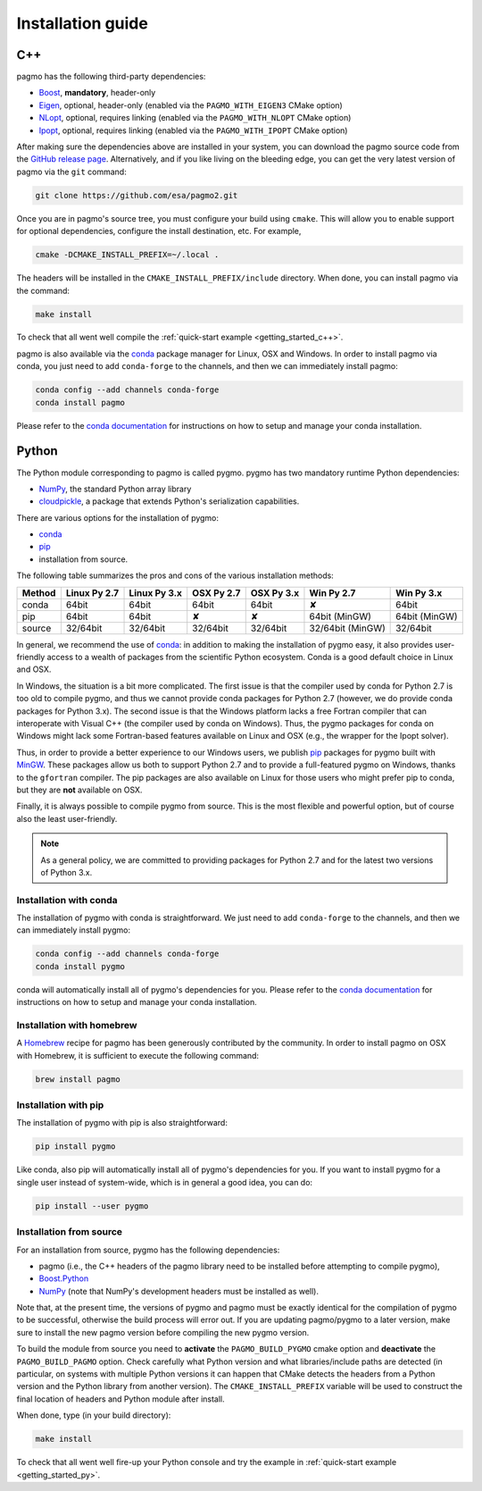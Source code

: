 .. _install:

Installation guide
==================

.. _cpp_install:

C++
---

pagmo has the following third-party dependencies:

* `Boost <https://www.boost.org/>`__, **mandatory**, header-only
* `Eigen <http://eigen.tuxfamily.org/index.php?title=Main_Page>`__, optional, header-only
  (enabled via the ``PAGMO_WITH_EIGEN3`` CMake option)
* `NLopt <https://nlopt.readthedocs.io/en/latest/>`__, optional, requires linking
  (enabled via the ``PAGMO_WITH_NLOPT`` CMake option)
* `Ipopt <https://projects.coin-or.org/Ipopt>`__, optional, requires linking
  (enabled via the ``PAGMO_WITH_IPOPT`` CMake option)

After making sure the dependencies above are installed in your system, you can download the
pagmo source code from the `GitHub release page <https://github.com/esa/pagmo2/releases>`__. Alternatively,
and if you like living on the bleeding edge, you can get the very latest version of pagmo via the ``git``
command:

.. code-block:: bash

   git clone https://github.com/esa/pagmo2.git

Once you are in pagmo's source tree, you must configure your build using ``cmake``. This will allow
you to enable support for optional dependencies, configure the install destination, etc. For example,

.. code-block:: bash

   cmake -DCMAKE_INSTALL_PREFIX=~/.local .

The headers will be installed in the ``CMAKE_INSTALL_PREFIX/include`` directory.
When done, you can install pagmo via the command:

.. code-block:: bash

   make install

To check that all went well compile the :ref:`quick-start example <getting_started_c++>`.

pagmo is also available via the `conda <https://conda.io/docs/>`__ package manager for Linux, OSX and Windows.
In order to install pagmo via conda, you just need to add ``conda-forge`` to the channels,
and then we can immediately install pagmo:

.. code-block:: bash

   conda config --add channels conda-forge
   conda install pagmo

Please refer to the `conda documentation <https://conda.io/docs/>`__ for instructions on how to setup and manage
your conda installation.

.. _py_install:

Python
------

The Python module corresponding to pagmo is called pygmo. pygmo has two mandatory runtime Python dependencies:

* `NumPy <http://www.numpy.org/>`__, the standard Python array library
* `cloudpickle <https://github.com/cloudpipe/cloudpickle>`__, a package that extends Python's serialization
  capabilities.

There are various options for the installation of pygmo:

* `conda <https://conda.io/docs/>`__
* `pip <https://pip.pypa.io/en/stable/>`__
* installation from source.

The following table summarizes the pros and cons of the various installation methods:

========= ============ ============ ========== ========== ================ ==========
Method    Linux Py 2.7 Linux Py 3.x OSX Py 2.7 OSX Py 3.x Win Py 2.7       Win Py 3.x
========= ============ ============ ========== ========== ================ ==========
conda     64bit        64bit        64bit      64bit      ✘                64bit
pip       64bit        64bit        ✘          ✘          64bit (MinGW)    64bit (MinGW)
source    32/64bit     32/64bit     32/64bit   32/64bit   32/64bit (MinGW) 32/64bit
========= ============ ============ ========== ========== ================ ==========

In general, we recommend the use of `conda <https://conda.io/docs/>`__: in addition to making the installation
of pygmo easy, it also provides user-friendly access to a wealth of packages from the scientific Python
ecosystem. Conda is a good default choice in Linux and OSX.

In Windows, the situation is a bit more complicated. The first issue is that the compiler used by conda
for Python 2.7 is too old to compile pygmo, and thus we cannot provide conda packages for Python 2.7
(however, we do provide conda packages for Python 3.x). The second issue is that the Windows platform
lacks a free Fortran compiler that can interoperate with Visual C++ (the compiler used by conda on Windows).
Thus, the pygmo packages for conda on Windows might lack some Fortran-based features available on Linux and OSX
(e.g., the wrapper for the Ipopt solver).

Thus, in order to provide a better experience to our Windows users, we publish `pip <https://pip.pypa.io/en/stable/>`__
packages for pygmo built with `MinGW <http://mingw-w64.org/doku.php>`__. These packages allow us both to support Python 2.7
and to provide a full-featured pygmo on Windows, thanks to the ``gfortran`` compiler. The pip packages are also available on
Linux for those users who might prefer pip to conda, but they are **not** available on OSX.

Finally, it is always possible to compile pygmo from source. This is the most flexible and powerful option, but of course
also the least user-friendly.

.. note::
   As a general policy, we are committed to providing packages for Python 2.7 and for the latest two versions of Python 3.x.


Installation with conda
^^^^^^^^^^^^^^^^^^^^^^^
The installation of pygmo with conda is straightforward. We just need to add ``conda-forge`` to the channels,
and then we can immediately install pygmo:

.. code-block:: bash

   conda config --add channels conda-forge
   conda install pygmo

conda will automatically install all of pygmo's dependencies for you. Please refer to the `conda documentation <https://conda.io/docs/>`__
for instructions on how to setup and manage your conda installation.


Installation with homebrew
^^^^^^^^^^^^^^^^^^^^^^^^^^
A `Homebrew <https://brew.sh/>`__ recipe for pagmo has been generously contributed by the community. In order to install
pagmo on OSX with Homebrew, it is sufficient to execute the following command:

.. code-block:: bash

   brew install pagmo


Installation with pip
^^^^^^^^^^^^^^^^^^^^^
The installation of pygmo with pip is also straightforward:

.. code-block:: bash

   pip install pygmo

Like conda, also pip will automatically install all of pygmo's dependencies for you. If you want to install pygmo for a single user instead of
system-wide, which is in general a good idea, you can do:

.. code-block:: bash

   pip install --user pygmo


Installation from source
^^^^^^^^^^^^^^^^^^^^^^^^
For an installation from source, pygmo has the following dependencies:

* pagmo (i.e., the C++ headers of the pagmo library need to be installed before attempting
  to compile pygmo),
* `Boost.Python <https://www.boost.org/doc/libs/1_63_0/libs/python/doc/html/index.html>`__
* `NumPy <http://www.numpy.org/>`__ (note that NumPy's development headers must be installed as well).

Note that, at the present time, the versions of pygmo and pagmo must be exactly identical for the compilation of pygmo
to be successful, otherwise the build process will error out. If you are updating pagmo/pygmo to a later version,
make sure to install the new pagmo version before compiling the new pygmo version.

To build the module from source you need to **activate** the ``PAGMO_BUILD_PYGMO`` cmake option and **deactivate** the ``PAGMO_BUILD_PAGMO`` option.
Check carefully what Python version and what libraries/include paths are detected (in particular, on systems with multiple Python versions
it can happen that CMake detects the headers from a Python version and the Python library from another version).
The ``CMAKE_INSTALL_PREFIX`` variable will be used to construct the final location of headers and Python module after install.

When done, type (in your build directory):

.. code-block:: bash

   make install

To check that all went well fire-up your Python console and try the example in :ref:`quick-start example <getting_started_py>`.
